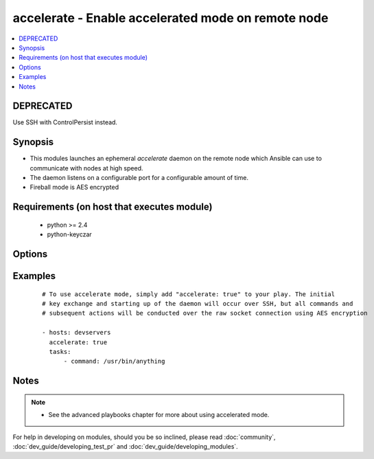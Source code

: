 .. _accelerate:


accelerate - Enable accelerated mode on remote node
+++++++++++++++++++++++++++++++++++++++++++++++++++

.. versionadded:: 1.3


.. contents::
   :local:
   :depth: 2

DEPRECATED
----------

Use SSH with ControlPersist instead.

Synopsis
--------

* This modules launches an ephemeral *accelerate* daemon on the remote node which Ansible can use to communicate with nodes at high speed.
* The daemon listens on a configurable port for a configurable amount of time.
* Fireball mode is AES encrypted


Requirements (on host that executes module)
-------------------------------------------

  * python >= 2.4
  * python-keyczar


Options
-------

.. raw:: html

    <table border=1 cellpadding=4>
    <tr>
    <th class="head">parameter</th>
    <th class="head">required</th>
    <th class="head">default</th>
    <th class="head">choices</th>
    <th class="head">comments</th>
    </tr>
                <tr><td>ipv6<br/><div style="font-size: small;"></div></td>
    <td>no</td>
    <td></td>
        <td></td>
        <td><div>The listener daemon on the remote host will bind to the ipv6 localhost socket if this parameter is set to true.</div>        </td></tr>
                <tr><td>minutes<br/><div style="font-size: small;"></div></td>
    <td>no</td>
    <td>30</td>
        <td></td>
        <td><div>The <em>accelerate</em> listener daemon is started on nodes and will stay around for this number of minutes before turning itself off.</div>        </td></tr>
                <tr><td>multi_key<br/><div style="font-size: small;"> (added in 1.6)</div></td>
    <td>no</td>
    <td></td>
        <td></td>
        <td><div>When enabled, the daemon will open a local socket file which can be used by future daemon executions to upload a new key to the already running daemon, so that multiple users can connect using different keys. This access still requires an ssh connection as the uid for which the daemon is currently running.</div>        </td></tr>
                <tr><td>port<br/><div style="font-size: small;"></div></td>
    <td>no</td>
    <td>5099</td>
        <td></td>
        <td><div>TCP port for the socket connection</div>        </td></tr>
                <tr><td>timeout<br/><div style="font-size: small;"></div></td>
    <td>no</td>
    <td>300</td>
        <td></td>
        <td><div>The number of seconds the socket will wait for data. If none is received when the timeout value is reached, the connection will be closed.</div>        </td></tr>
        </table>
    </br>



Examples
--------

 ::

    # To use accelerate mode, simply add "accelerate: true" to your play. The initial
    # key exchange and starting up of the daemon will occur over SSH, but all commands and
    # subsequent actions will be conducted over the raw socket connection using AES encryption
    
    - hosts: devservers
      accelerate: true
      tasks:
          - command: /usr/bin/anything


Notes
-----

.. note::
    - See the advanced playbooks chapter for more about using accelerated mode.


For help in developing on modules, should you be so inclined, please read :doc:`community`, :doc:`dev_guide/developing_test_pr` and :doc:`dev_guide/developing_modules`.
